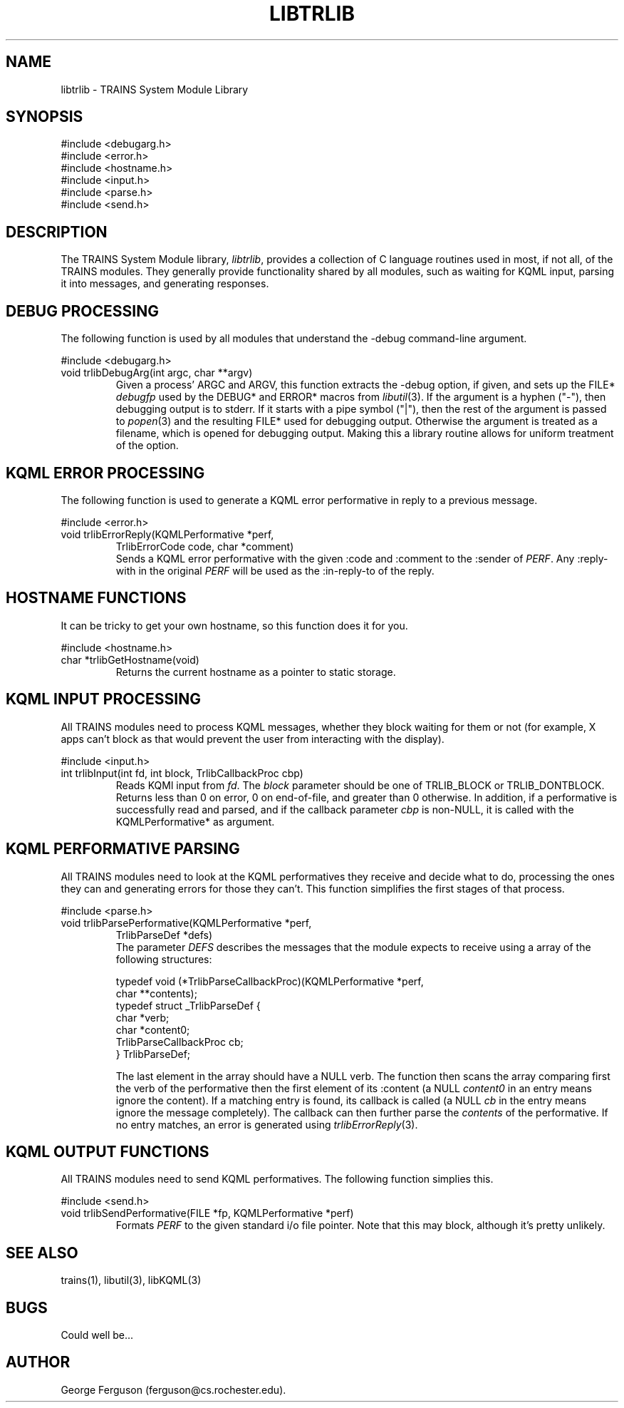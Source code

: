 .\" Time-stamp: <96/10/10 15:35:44 ferguson>
.TH LIBTRLIB 3 "10 Oct 1996" "TRAINS Project"
.SH NAME
libtrlib \- TRAINS System Module Library
.SH SYNOPSIS
#include <debugarg.h>
.br
#include <error.h>
.br
#include <hostname.h>
.br
#include <input.h>
.br
#include <parse.h>
.br
#include <send.h>
.SH DESCRIPTION
.PP
The TRAINS System Module library,
.IR libtrlib ,
provides a collection of C language routines used in most, if not all,
of the TRAINS modules. They generally provide functionality shared by
all modules, such as waiting for KQML input, parsing it into messages,
and generating responses.
.SH "DEBUG PROCESSING"
.PP
The following function is used by all modules that understand the
-debug command-line argument.
.PP
#include <debugarg.h>
.IP "void trlibDebugArg(int argc, char **argv)"
Given a process' ARGC and ARGV, this function extracts the -debug
option, if given, and sets up the FILE*
.I debugfp
used by the DEBUG* and ERROR* macros from
.IR libutil (3).
If the argument is a hyphen ("-"), then debugging output is to stderr.
If it starts with a pipe symbol ("|"), then the rest of the argument
is passed to
.IR popen (3)
and the resulting FILE* used for debugging output. Otherwise the
argument is treated as a filename, which is opened for debugging
output. Making this a library routine allows for uniform treatment of
the option.
.SH "KQML ERROR PROCESSING"
.PP
The following function is used to generate a KQML error performative
in reply to a previous message.
.PP
#include <error.h>
.IP "void trlibErrorReply(KQMLPerformative *perf,"
.nf
.na
                TrlibErrorCode code, char *comment)
.ad
.fi
Sends a KQML error performative with the given :code and :comment to
the :sender of
.IR PERF .
Any :reply-with in the original
.I PERF
will be used as the :in-reply-to of the reply.
.SH "HOSTNAME FUNCTIONS"
.PP
It can be tricky to get your own hostname, so this function does it
for you.
.PP
#include <hostname.h>
.IP "char *trlibGetHostname(void)"
Returns the current hostname as a pointer to static storage.
.SH "KQML INPUT PROCESSING"
.PP
All TRAINS modules need to process KQML messages, whether they block
waiting for them or not (for example, X apps can't block as that would
prevent the user from interacting with the display).
.PP
#include <input.h>
.IP "int trlibInput(int fd, int block, TrlibCallbackProc cbp)"
Reads KQMl input from
.IR fd .
The
.I block
parameter should be one of TRLIB_BLOCK or TRLIB_DONTBLOCK. Returns
less than 0 on error, 0 on end-of-file, and greater than 0 otherwise.
In addition, if a performative is successfully read and parsed, and if
the callback parameter
.I cbp
is non-NULL, it is called with the KQMLPerformative* as argument.
.SH "KQML PERFORMATIVE PARSING"
.PP
All TRAINS modules need to look at the KQML performatives they receive
and decide what to do, processing the ones they can and generating
errors for those they can't. This function simplifies the first stages
of that process.
.PP
#include <parse.h>
.IP "void trlibParsePerformative(KQMLPerformative *perf,"
.nf
.na
                       TrlibParseDef *defs)
.ad
.fi
The parameter
.I DEFS
describes the messages that the module expects to receive using a
array of the following structures:

.nf
.na
        typedef void (*TrlibParseCallbackProc)(KQMLPerformative *perf,
                                               char **contents);
        typedef struct _TrlibParseDef {
            char *verb;
            char *content0;
            TrlibParseCallbackProc cb;
        } TrlibParseDef;
.ad
.fi

The last element in the array should have a NULL verb. The function
then scans the array comparing first the verb of the performative then
the first element of its :content (a NULL
.I content0
in an entry means ignore the content). If a matching entry is found,
its callback is called (a NULL
.I cb
in the entry means ignore the message completely). The callback can
then further parse the
.I contents
of the performative. If no entry matches, an error is generated using
.IR trlibErrorReply (3).
.SH "KQML OUTPUT FUNCTIONS"
.PP
All TRAINS modules need to send KQML performatives. The following
function simplies this.
.PP
#include <send.h>
.IP "void trlibSendPerformative(FILE *fp, KQMLPerformative *perf)"
Formats
.I PERF
to the given standard i/o file pointer. Note that this may block,
although it's pretty unlikely.
.SH SEE ALSO
.PP
trains(1),
libutil(3),
libKQML(3)
.SH BUGS
.PP
Could well be...
.SH AUTHOR
.PP
George Ferguson (ferguson@cs.rochester.edu).
